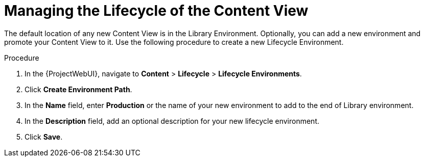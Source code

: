 [id="Managing_the_Lifecycle_of_the_Content_View_{context}"]
= Managing the Lifecycle of the Content View

The default location of any new Content View is in the Library Environment.
Optionally, you can add a new environment and promote your Content View to it.
Use the following procedure to create a new Lifecycle Environment.

.Procedure
. In the {ProjectWebUI}, navigate to *Content* > *Lifecycle* > *Lifecycle Environments*.
. Click *Create Environment Path*.
. In the *Name* field, enter *Production* or the name of your new environment to add to the end of Library environment.
. In the *Description* field, add an optional description for your new lifecycle environment.
. Click *Save*.
